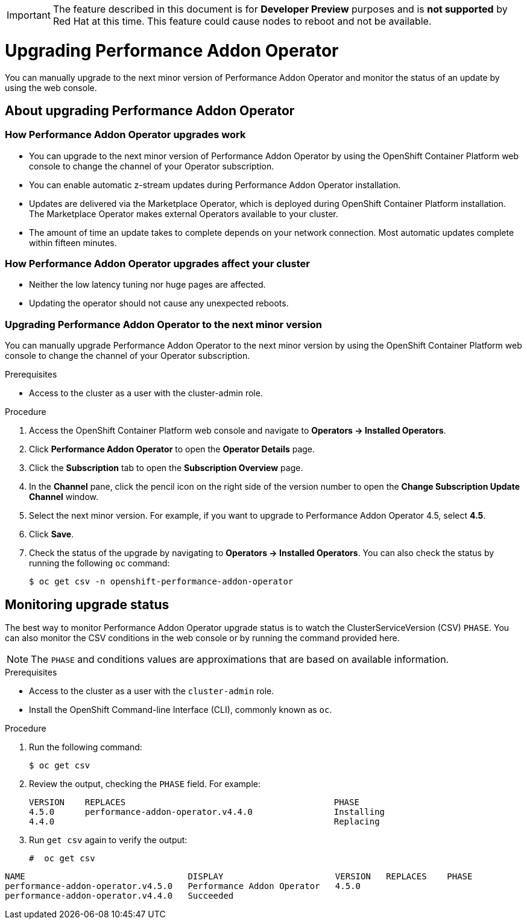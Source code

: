 // CNF-296  Performance Addon Operator Upgrades
// CNF-763 - Write a d/s upgrade guide for Performance Add-on Operator
//Upgrading Performance Addon Operator
// CNF 4.5
// *.adoc
//

[IMPORTANT]
====
The feature described in this document is for *Developer Preview* purposes and is *not supported* by Red Hat at this time.
This feature could cause nodes to reboot and not be available.
====

[id="upgrading-performance-addon-operator_{context}"]
= Upgrading Performance Addon Operator

You can manually upgrade to the next minor version of Performance Addon Operator and monitor the status of an update
by using the web console.

== About upgrading Performance Addon Operator

=== How Performance Addon Operator upgrades work

* You can upgrade to the next minor version of Performance Addon Operator by using the OpenShift Container Platform web
console to change the channel of your Operator subscription.

* You can enable automatic z-stream updates during Performance Addon Operator installation.

* Updates are delivered via the Marketplace Operator, which is deployed during OpenShift Container Platform installation.
The Marketplace Operator makes external Operators available to your cluster.

* The amount of time an update takes to complete depends on your network connection.
Most automatic updates complete within fifteen minutes.

=== How Performance Addon Operator upgrades affect your cluster

* Neither the low latency tuning nor huge pages are affected.

* Updating the operator should not cause any unexpected reboots.

=== Upgrading Performance Addon Operator to the next minor version

You can manually upgrade Performance Addon Operator to the next minor version by using the OpenShift Container Platform
web console to change the channel of your Operator subscription.

.Prerequisites

* Access to the cluster as a user with the cluster-admin role.

.Procedure

. Access the OpenShift Container Platform web console and navigate to *Operators → Installed Operators*.

. Click *Performance Addon Operator* to open the *Operator Details* page.

. Click the *Subscription* tab to open the *Subscription Overview* page.

. In the *Channel* pane, click the pencil icon on the right side of the version number to open the *Change Subscription
Update Channel* window.

. Select the next minor version. For example, if you want to upgrade to Performance Addon Operator 4.5, select *4.5*.

. Click *Save*.

. Check the status of the upgrade by navigating to *Operators → Installed Operators*.
You can also check the status by running the following `oc` command:
+
----
$ oc get csv -n openshift-performance-addon-operator
----

== Monitoring upgrade status
The best way to monitor Performance Addon Operator upgrade status is to watch the ClusterServiceVersion (CSV) `PHASE`.
You can also monitor the CSV conditions in the web console or by running the command provided here.

[NOTE]
====
The `PHASE` and conditions values are approximations that are based on available information.
====

.Prerequisites

* Access to the cluster as a user with the `cluster-admin` role.

* Install the OpenShift Command-line Interface (CLI), commonly known as `oc`.

.Procedure

. Run the following command:
+
----
$ oc get csv
----

. Review the output, checking the `PHASE` field. For example:
+
----
VERSION    REPLACES                                         PHASE
4.5.0      performance-addon-operator.v4.4.0                Installing
4.4.0                                                       Replacing
----

. Run `get csv` again to verify the output:
+
----
#  oc get csv
----

----
NAME                                DISPLAY                      VERSION   REPLACES    PHASE
performance-addon-operator.v4.5.0   Performance Addon Operator   4.5.0
performance-addon-operator.v4.4.0   Succeeded
----
